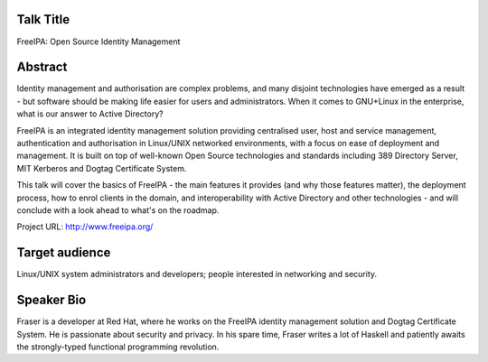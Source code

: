 ..
  Copyright 2014  Red Hat, Inc.

  This work is licensed under the Creative Commons Attribution 4.0
  International License. To view a copy of this license, visit
  http://creativecommons.org/licenses/by/4.0/.


Talk Title
==========

FreeIPA: Open Source Identity Management


Abstract
========

Identity management and authorisation are complex problems, and many
disjoint technologies have emerged as a result - but software should
be making life easier for users and administrators.  When it comes
to GNU+Linux in the enterprise, what is our answer to Active
Directory?

FreeIPA is an integrated identity management solution providing
centralised user, host and service management, authentication and
authorisation in Linux/UNIX networked environments, with a focus on
ease of deployment and management.  It is built on top of well-known
Open Source technologies and standards including 389 Directory
Server, MIT Kerberos and Dogtag Certificate System.

This talk will cover the basics of FreeIPA - the main features it
provides (and why those features matter), the deployment process,
how to enrol clients in the domain, and interoperability with Active
Directory and other technologies - and will conclude with a look
ahead to what's on the roadmap.

Project URL: http://www.freeipa.org/


Target audience
===============

Linux/UNIX system administrators and developers; people interested
in networking and security.


Speaker Bio
===========

Fraser is a developer at Red Hat, where he works on the FreeIPA
identity management solution and Dogtag Certificate System.  He is
passionate about security and privacy.  In his spare time, Fraser
writes a lot of Haskell and patiently awaits the strongly-typed
functional programming revolution.
